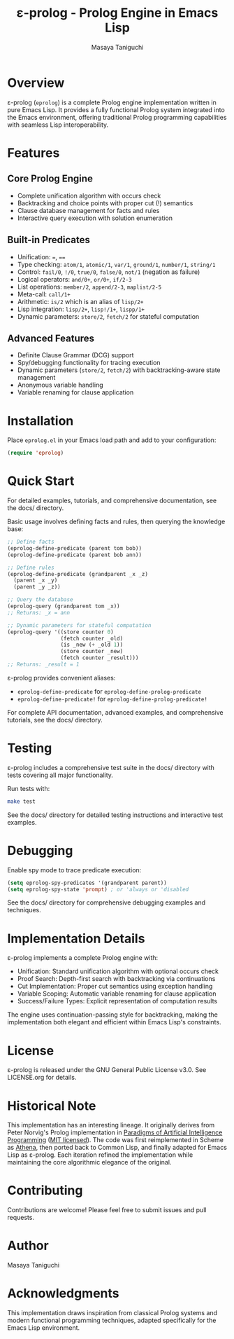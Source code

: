 #+TITLE: ε-prolog - Prolog Engine in Emacs Lisp
#+AUTHOR: Masaya Taniguchi

[[https://melpa.org/#/eprolog][file:https://melpa.org/packages/eprolog-badge.svg]]
[[https://deepwiki.com/tani/eprolog][file:https://deepwiki.com/badge.svg]]

* Overview

ε-prolog (~eprolog~) is a complete Prolog engine implementation written in pure Emacs Lisp. It provides a fully functional Prolog system integrated into the Emacs environment, offering traditional Prolog programming capabilities with seamless Lisp interoperability.

* Features

** Core Prolog Engine
- Complete unification algorithm with occurs check
- Backtracking and choice points with proper cut (!) semantics
- Clause database management for facts and rules
- Interactive query execution with solution enumeration

** Built-in Predicates
- Unification: ~=~, ~==~
- Type checking: ~atom/1~, ~atomic/1~, ~var/1~, ~ground/1~, ~number/1~, ~string/1~
- Control: ~fail/0~, ~!/0~, ~true/0~, ~false/0~, ~not/1~ (negation as failure)
- Logical operators: ~and/0+~, ~or/0+~, ~if/2-3~
- List operations: ~member/2~, ~append/2-3~, ~maplist/2-5~
- Meta-call: ~call/1+~
- Arithmetic: ~is/2~ which is an alias of ~lisp/2+~
- Lisp integration: ~lisp/2+~, ~lisp!/1+~, ~lispp/1+~
- Dynamic parameters: ~store/2~, ~fetch/2~ for stateful computation

** Advanced Features
- Definite Clause Grammar (DCG) support
- Spy/debugging functionality for tracing execution
- Dynamic parameters (~store/2~, ~fetch/2~) with backtracking-aware state management
- Anonymous variable handling
- Variable renaming for clause application

* Installation

Place =eprolog.el= in your Emacs load path and add to your configuration:

#+BEGIN_SRC emacs-lisp
(require 'eprolog)
#+END_SRC

* Quick Start

For detailed examples, tutorials, and comprehensive documentation, see the docs/ directory.

Basic usage involves defining facts and rules, then querying the knowledge base:

#+BEGIN_SRC emacs-lisp
;; Define facts
(eprolog-define-predicate (parent tom bob))
(eprolog-define-predicate (parent bob ann))

;; Define rules  
(eprolog-define-predicate (grandparent _x _z)
  (parent _x _y)
  (parent _y _z))

;; Query the database
(eprolog-query (grandparent tom _x))
;; Returns: _x = ann

;; Dynamic parameters for stateful computation
(eprolog-query '((store counter 0)
                 (fetch counter _old)
                 (is _new (+ _old 1))
                 (store counter _new)
                 (fetch counter _result)))
;; Returns: _result = 1
#+END_SRC

ε-prolog provides convenient aliases:
- ~eprolog-define-predicate~ for ~eprolog-define-prolog-predicate~
- ~eprolog-define-predicate!~ for ~eprolog-define-prolog-predicate!~

For complete API documentation, advanced examples, and comprehensive tutorials, see the docs/ directory.

* Testing

ε-prolog includes a comprehensive test suite in the docs/ directory with tests covering all major functionality.

Run tests with:
#+BEGIN_SRC bash
make test
#+END_SRC

See the docs/ directory for detailed testing instructions and interactive test examples.

* Debugging

Enable spy mode to trace predicate execution:

#+BEGIN_SRC emacs-lisp
(setq eprolog-spy-predicates '(grandparent parent))
(setq eprolog-spy-state 'prompt) ; or 'always or 'disabled
#+END_SRC

See the docs/ directory for comprehensive debugging examples and techniques.

* Implementation Details

ε-prolog implements a complete Prolog engine with:

- Unification: Standard unification algorithm with optional occurs check
- Proof Search: Depth-first search with backtracking via continuations
- Cut Implementation: Proper cut semantics using exception handling
- Variable Scoping: Automatic variable renaming for clause application
- Success/Failure Types: Explicit representation of computation results

The engine uses continuation-passing style for backtracking, making the implementation both elegant and efficient within Emacs Lisp's constraints.

* License

ε-prolog is released under the GNU General Public License v3.0. See LICENSE.org for details.

* Historical Note

This implementation has an interesting lineage.
It originally derives from Peter Norvig's Prolog implementation in [[https://github.com/norvig/paip-lisp][Paradigms of Artificial Intelligence Programming]] ([[https://github.com/norvig/paip-lisp/blob/9cea73837e439d331fe78d7b585e994c7113aac2/LICENSE][MIT licensed]]).
The code was first reimplemented in Scheme as [[https://github.com/tani/athena][Athena]], then ported back to Common Lisp,
and finally adapted for Emacs Lisp as ε-prolog.
Each iteration refined the implementation while maintaining the core algorithmic elegance of the original.

* Contributing

Contributions are welcome! Please feel free to submit issues and pull requests.

* Author

Masaya Taniguchi

* Acknowledgments

This implementation draws inspiration from classical Prolog systems and modern functional programming techniques, adapted specifically for the Emacs Lisp environment.
